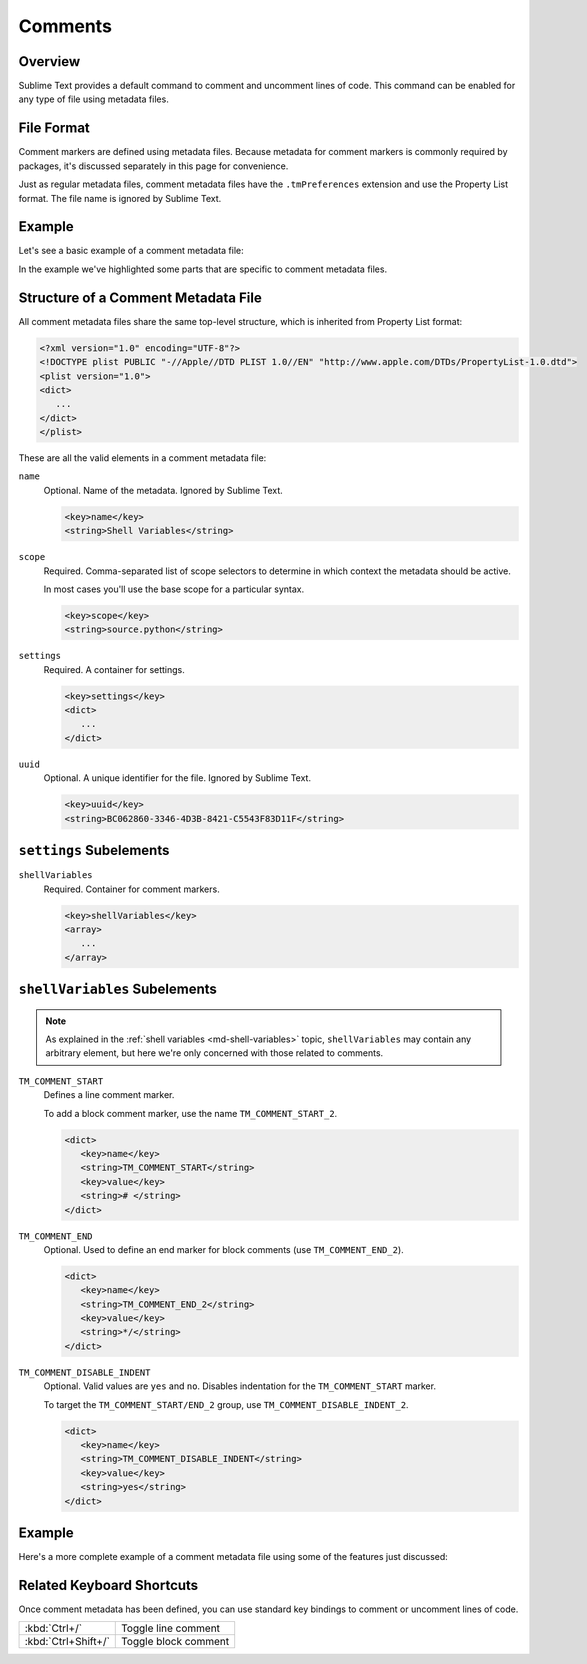 ========
Comments
========


Overview
========

Sublime Text provides a default command
to comment and uncomment lines of code.
This command can be enabled
for any type of file using metadata files.


File Format
===========

Comment markers are defined using metadata files.
Because metadata for comment markers is commonly
required by packages,
it's discussed separately in this page
for convenience.

Just as regular metadata files,
comment metadata files
have the ``.tmPreferences`` extension
and use the Property List format.
The file name is ignored by Sublime Text.

.. seealso::

   :doc:`metadata`
      Detailed documentation on metadata.


Example
=======

Let's see a basic example
of a comment metadata file:

.. code-block:: xml
   :emphasize-lines: 12,16,18

   <?xml version="1.0" encoding="UTF-8"?>
   <!DOCTYPE plist PUBLIC "-//Apple Computer//DTD PLIST 1.0//EN" "http://www.apple.com/DTDs/PropertyList-1.0.dtd">
   <plist version="1.0">
   <dict>
      <key>name</key>
      <string>Miscellaneous</string>
      <key>scope</key>
      <string>source.python</string>
      <key>settings</key>
      <dict>
         <string></string>
         <key>shellVariables</key>
         <array>
            <dict>
               <key>name</key>
               <string>TM_COMMENT_START</string>
               <key>value</key>
               <string># </string>
            </dict>
         </array>
      </dict>
   </dict>
   </plist>

In the example we've highlighted
some parts that are specific
to comment metadata files.


Structure of a Comment Metadata File
====================================

All comment metadata files
share the same top-level structure,
which is inherited from Property List format:

.. code-block:: xml

   <?xml version="1.0" encoding="UTF-8"?>
   <!DOCTYPE plist PUBLIC "-//Apple//DTD PLIST 1.0//EN" "http://www.apple.com/DTDs/PropertyList-1.0.dtd">
   <plist version="1.0">
   <dict>
      ...
   </dict>
   </plist>

These are all the valid elements
in a comment metadata file:

``name``
   Optional.
   Name of the metadata.
   Ignored by Sublime Text.

   .. code-block:: xml

      <key>name</key>
      <string>Shell Variables</string>

``scope``
   Required.
   Comma-separated list of scope selectors
   to determine in which context the metadata
   should be active.

   In most cases you'll use
   the base scope for a particular syntax.

   .. XXX: refer to scopes here

   .. code-block:: xml

      <key>scope</key>
      <string>source.python</string>

``settings``
   Required.
   A container for settings.

   .. code-block:: xml

      <key>settings</key>
      <dict>
         ...
      </dict>

``uuid``
   Optional.
   A unique identifier for the file.
   Ignored by Sublime Text.

   .. code-block:: xml

      <key>uuid</key>
      <string>BC062860-3346-4D3B-8421-C5543F83D11F</string>

.. _md-comment-settings:

``settings`` Subelements
========================

``shellVariables``
   Required.
   Container for comment markers.

   .. code-block:: xml

      <key>shellVariables</key>
      <array>
         ...
      </array>


.. _md-comments-shellvariables:

``shellVariables`` Subelements
==============================

.. note::

   As explained in the :ref:`shell variables <md-shell-variables>` topic,
   ``shellVariables`` may contain any arbitrary element,
   but here we're only concerned
   with those related to comments.

``TM_COMMENT_START``
   Defines a line comment marker.

   To add a block comment marker,
   use the name ``TM_COMMENT_START_2``.


   .. code-block:: xml

      <dict>
         <key>name</key>
         <string>TM_COMMENT_START</string>
         <key>value</key>
         <string># </string>
      </dict>

``TM_COMMENT_END``
   Optional.
   Used to define an end marker
   for block comments (use ``TM_COMMENT_END_2``).

   .. XXX not sure about the following
   .. If omitted,
   .. ``TM_COMMENT_START`` will be treated as a line comment marker.

   .. code-block:: xml

      <dict>
         <key>name</key>
         <string>TM_COMMENT_END_2</string>
         <key>value</key>
         <string>*/</string>
      </dict>

``TM_COMMENT_DISABLE_INDENT``
   Optional. Valid values are ``yes`` and ``no``.
   Disables indentation for the ``TM_COMMENT_START``
   marker.

   To target the ``TM_COMMENT_START/END_2`` group,
   use ``TM_COMMENT_DISABLE_INDENT_2``.

   .. code-block:: xml

      <dict>
         <key>name</key>
         <string>TM_COMMENT_DISABLE_INDENT</string>
         <key>value</key>
         <string>yes</string>
      </dict>


Example
=======

Here's a more complete example
of a comment metadata file
using some of the features just discussed:

.. code-block:: xml
   :emphasize-lines: 15,21

   <?xml version="1.0" encoding="UTF-8"?>
   <!DOCTYPE plist PUBLIC "-//Apple Computer//DTD PLIST 1.0//EN" "http://www.apple.com/DTDs/PropertyList-1.0.dtd">
   <plist version="1.0">
      <dict>
         <key>shellVariables</key>
         <array>
            <dict>
               <key>name</key>
               <string>TM_COMMENT_START</string>
               <key>value</key>
               <string>// </string>
            </dict>
            <dict>
               <key>name</key>
               <string>TM_COMMENT_START_2</string>
               <key>value</key>
               <string>/*</string>
            </dict>
            <dict>
               <key>name</key>
               <string>TM_COMMENT_END_2</string>
               <key>value</key>
               <string>*/</string>
            </dict>
         </array>
      </dict>
      <key>uuid</key>
      <string>BC062860-3346-4D3B-8421-C5543F83D11F</string>
   </dict>
   </plist>


Related Keyboard Shortcuts
==========================

Once comment metadata has been defined,
you can use standard key bindings
to comment or uncomment lines of code.

===================  ========================
:kbd:`Ctrl+/`        Toggle line comment
:kbd:`Ctrl+Shift+/`  Toggle block comment
===================  ========================
